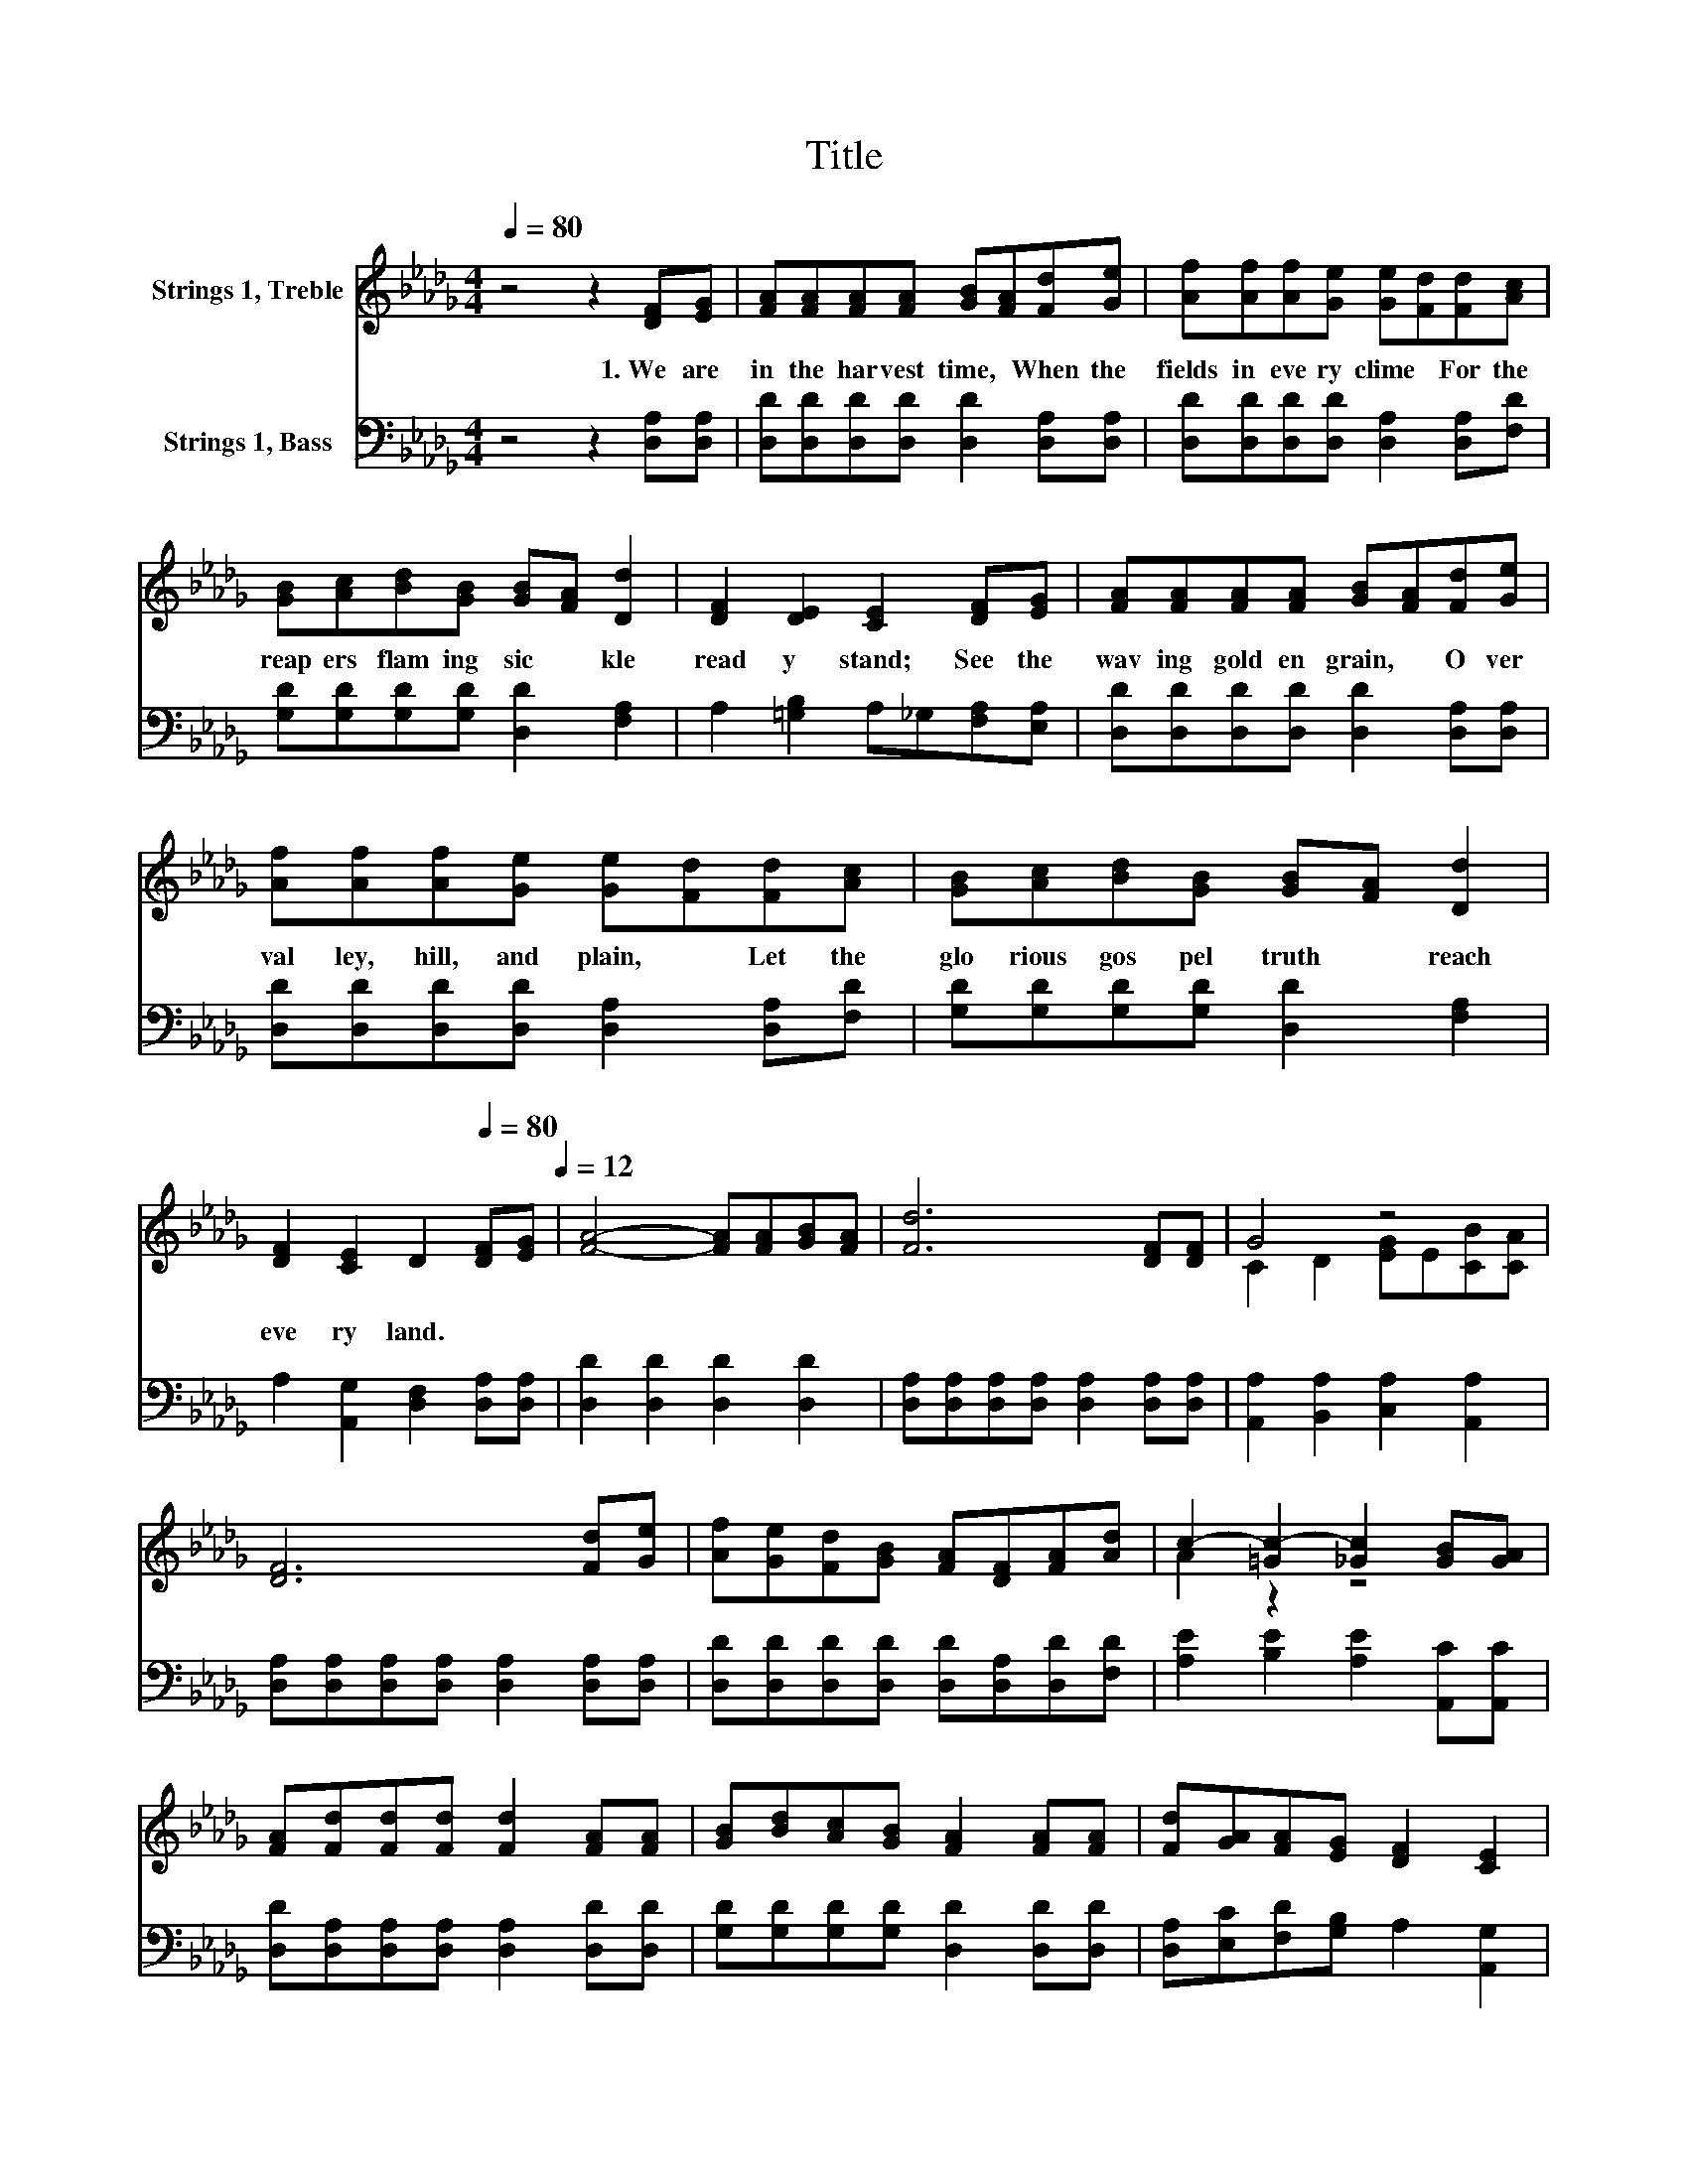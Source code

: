 X:1
T:Title
%%score ( 1 2 ) 3
L:1/8
Q:1/4=80
M:4/4
K:Db
V:1 treble nm="Strings 1, Treble"
V:2 treble 
V:3 bass nm="Strings 1, Bass"
V:1
 z4 z2 [DF][EG] | [FA][FA][FA][FA] [GB][FA][Fd][Ge] | [Af][Af][Af][Ge] [Ge][Fd][Fd][Ac] | %3
w: 1.~We~ are~|in~ the~ har vest~ time,~ * When~ the~|fields~ in~ eve ry~ clime~ * For~ the~|
 [GB][Ac][Bd][GB] [GB][FA] [Dd]2 | [DF]2 [DE]2 [CE]2 [DF][EG] | [FA][FA][FA][FA] [GB][FA][Fd][Ge] | %6
w: reap ers~ flam ing~ sic * kle~|read y~ stand;~ See~ the~|wav ing~ gold en~ grain,~ * O ver~|
 [Af][Af][Af][Ge] [Ge][Fd][Fd][Ac] | [GB][Ac][Bd][GB] [GB][FA] [Dd]2 | %8
w: val ley,~ hill,~ and~ plain,~ * Let~ the~|glo rious~ gos pel~ truth~ * reach~|
 [DF]2 [CE]2 D2[Q:1/4=80] [DF][EG][Q:1/4=12] | [FA]4- [FA][FA][GB][FA] | [Fd]6 [DF][DF] | G4 z4 | %12
w: eve ry~ land.~ * *||||
 [DF]6 [Fd][Ge] | [Af][Ge][Fd][GB] [FA][DF][FA][Ad] | c2- [=Gc-]2 [_Gc]2 [GB][GA] | %15
w: |||
 [FA][Fd][Fd][Fd] [Fd]2 [FA][FA] | [GB][Bd][Ac][GB] [FA]2 [FA][FA] | [Fd][GA][FA][EG] [DF]2 [CE]2 | %18
w: |||
 D6 z2 |] %19
w: |
V:2
 x8 | x8 | x8 | x8 | x8 | x8 | x8 | x8 | x8 | x8 | x8 | C2 D2 [EG]E[CB][CA] | x8 | x8 | A2 z2 z4 | %15
 x8 | x8 | x8 | x8 |] %19
V:3
 z4 z2 [D,A,][D,A,] | [D,D][D,D][D,D][D,D] [D,D]2 [D,A,][D,A,] | %2
 [D,D][D,D][D,D][D,D] [D,A,]2 [D,A,][F,D] | [G,D][G,D][G,D][G,D] [D,D]2 [F,A,]2 | %4
 A,2 [=G,B,]2 A,_G,[F,A,][E,A,] | [D,D][D,D][D,D][D,D] [D,D]2 [D,A,][D,A,] | %6
 [D,D][D,D][D,D][D,D] [D,A,]2 [D,A,][F,D] | [G,D][G,D][G,D][G,D] [D,D]2 [F,A,]2 | %8
 A,2 [A,,G,]2 [D,F,]2 [D,A,][D,A,] | [D,D]2 [D,D]2 [D,D]2 [D,D]2 | %10
 [D,A,][D,A,][D,A,][D,A,] [D,A,]2 [D,A,][D,A,] | [A,,A,]2 [B,,A,]2 [C,A,]2 [A,,A,]2 | %12
 [D,A,][D,A,][D,A,][D,A,] [D,A,]2 [D,A,][D,A,] | [D,D][D,D][D,D][D,D] [D,D][D,A,][D,D][F,D] | %14
 [A,E]2 [B,E]2 [A,E]2 [A,,C][A,,C] | [D,D][D,A,][D,A,][D,A,] [D,A,]2 [D,D][D,D] | %16
 [G,D][G,D][G,D][G,D] [D,D]2 [D,D][D,D] | [D,A,][E,C][F,D][G,B,] A,2 [A,,G,]2 | [D,F,]6 z2 |] %19

